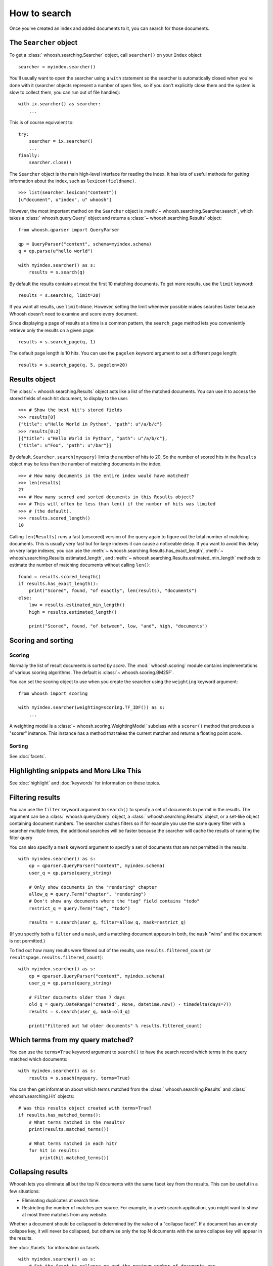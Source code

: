 =============
How to search
=============

Once you've created an index and added documents to it, you can search for those
documents.

The ``Searcher`` object
=======================

To get a :class:` whoosh.searching.Searcher` object, call ``searcher()`` on your
``Index`` object::

    searcher = myindex.searcher()

You'll usually want to open the searcher using a ``with`` statement so the
searcher is automatically closed when you're done with it (searcher objects
represent a number of open files, so if you don't explicitly close them and the
system is slow to collect them, you can run out of file handles)::

    with ix.searcher() as searcher:
        ...

This is of course equivalent to::

    try:
        searcher = ix.searcher()
        ...
    finally:
        searcher.close()

The ``Searcher`` object is the main high-level interface for reading the index. It
has lots of useful methods for getting information about the index, such as
``lexicon(fieldname)``.

::

    >>> list(searcher.lexicon("content"))
    [u"document", u"index", u" whoosh"]

However, the most important method on the ``Searcher`` object is
:meth:`~ whoosh.searching.Searcher.search`, which takes a
:class:` whoosh.query.Query` object and returns a
:class:`~ whoosh.searching.Results` object::

    from whoosh.qparser import QueryParser

    qp = QueryParser("content", schema=myindex.schema)
    q = qp.parse(u"hello world")

    with myindex.searcher() as s:
        results = s.search(q)

By default the results contains at most the first 10 matching documents. To get
more results, use the ``limit`` keyword::

    results = s.search(q, limit=20)

If you want all results, use ``limit=None``. However, setting the limit whenever
possible makes searches faster because Whoosh doesn't need to examine and score
every document.

Since displaying a page of results at a time is a common pattern, the
``search_page`` method lets you conveniently retrieve only the results on a
given page::

    results = s.search_page(q, 1)

The default page length is 10 hits. You can use the ``pagelen`` keyword argument
to set a different page length::

    results = s.search_page(q, 5, pagelen=20)


Results object
==============

The :class:`~ whoosh.searching.Results` object acts like a list of the matched
documents. You can use it to access the stored fields of each hit document, to
display to the user.

::

    >>> # Show the best hit's stored fields
    >>> results[0]
    {"title": u"Hello World in Python", "path": u"/a/b/c"}
    >>> results[0:2]
    [{"title": u"Hello World in Python", "path": u"/a/b/c"},
    {"title": u"Foo", "path": u"/bar"}]

By default, ``Searcher.search(myquery)`` limits the number of hits to 20, So the
number of scored hits in the ``Results`` object may be less than the number of
matching documents in the index.

::

    >>> # How many documents in the entire index would have matched?
    >>> len(results)
    27
    >>> # How many scored and sorted documents in this Results object?
    >>> # This will often be less than len() if the number of hits was limited
    >>> # (the default).
    >>> results.scored_length()
    10

Calling ``len(Results)`` runs a fast (unscored) version of the query again to
figure out the total number of matching documents. This is usually very fast
but for large indexes it can cause a noticeable delay. If you want to avoid
this delay on very large indexes, you can use the
:meth:`~ whoosh.searching.Results.has_exact_length`,
:meth:`~ whoosh.searching.Results.estimated_length`, and
:meth:`~ whoosh.searching.Results.estimated_min_length` methods to estimate the
number of matching documents without calling ``len()``::

    found = results.scored_length()
    if results.has_exact_length():
        print("Scored", found, "of exactly", len(results), "documents")
    else:
        low = results.estimated_min_length()
        high = results.estimated_length()

        print("Scored", found, "of between", low, "and", high, "documents")


Scoring and sorting
===================

Scoring
-------

Normally the list of result documents is sorted by *score*. The
:mod:` whoosh.scoring` module contains implementations of various scoring
algorithms. The default is :class:`~ whoosh.scoring.BM25F`.

You can set the scoring object to use when you create the searcher using the
``weighting`` keyword argument::

    from whoosh import scoring

    with myindex.searcher(weighting=scoring.TF_IDF()) as s:
        ...

A weighting model is a :class:`~ whoosh.scoring.WeightingModel` subclass with a
``scorer()`` method that produces a "scorer" instance. This instance has a
method that takes the current matcher and returns a floating point score.

Sorting
-------

See :doc:`facets`.


Highlighting snippets and More Like This
========================================

See :doc:`highlight` and :doc:`keywords` for information on these topics.


Filtering results
=================

You can use the ``filter`` keyword argument to ``search()`` to specify a set of
documents to permit in the results. The argument can be a
:class:` whoosh.query.Query` object, a :class:` whoosh.searching.Results` object,
or a set-like object containing document numbers. The searcher caches filters
so if for example you use the same query filter with a searcher multiple times,
the additional searches will be faster because the searcher will cache the
results of running the filter query

You can also specify a ``mask`` keyword argument to specify a set of documents
that are not permitted in the results.

::

    with myindex.searcher() as s:
        qp = qparser.QueryParser("content", myindex.schema)
        user_q = qp.parse(query_string)

        # Only show documents in the "rendering" chapter
        allow_q = query.Term("chapter", "rendering")
        # Don't show any documents where the "tag" field contains "todo"
        restrict_q = query.Term("tag", "todo")

        results = s.search(user_q, filter=allow_q, mask=restrict_q)

(If you specify both a ``filter`` and a ``mask``, and a matching document
appears in both, the ``mask`` "wins" and the document is not permitted.)

To find out how many results were filtered out of the results, use
``results.filtered_count`` (or ``resultspage.results.filtered_count``)::

    with myindex.searcher() as s:
        qp = qparser.QueryParser("content", myindex.schema)
        user_q = qp.parse(query_string)

        # Filter documents older than 7 days
        old_q = query.DateRange("created", None, datetime.now() - timedelta(days=7))
        results = s.search(user_q, mask=old_q)

        print("Filtered out %d older documents" % results.filtered_count)


Which terms from my query matched?
==================================

You can use the ``terms=True`` keyword argument to ``search()`` to have the
search record which terms in the query matched which documents::

    with myindex.searcher() as s:
        results = s.seach(myquery, terms=True)

You can then get information about which terms matched from the
:class:` whoosh.searching.Results` and :class:` whoosh.searching.Hit` objects::

    # Was this results object created with terms=True?
    if results.has_matched_terms():
        # What terms matched in the results?
        print(results.matched_terms())

        # What terms matched in each hit?
        for hit in results:
            print(hit.matched_terms())


.. _collapsing:

Collapsing results
==================

Whoosh lets you eliminate all but the top N documents with the same facet key
from the results. This can be useful in a few situations:

* Eliminating duplicates at search time.

* Restricting the number of matches per source. For example, in a web search
  application, you might want to show at most three matches from any website.

Whether a document should be collapsed is determined by the value of a "collapse
facet". If a document has an empty collapse key, it will never be collapsed,
but otherwise only the top N documents with the same collapse key will appear
in the results.

See :doc:`/facets` for information on facets.

::

    with myindex.searcher() as s:
        # Set the facet to collapse on and the maximum number of documents per
        # facet value (default is 1)
        results = s.collector(collapse="hostname", collapse_limit=3)

        # Dictionary mapping collapse keys to the number of documents that
        # were filtered out by collapsing on that key
        print(results.collapsed_counts)

Collapsing works with both scored and sorted results. You can use any of the
facet types available in the :mod:` whoosh.sorting` module.

By default, Whoosh uses the results order (score or sort key) to determine the
documents to collapse. For example, in scored results, the best scoring
documents would be kept. You can optionally specify a ``collapse_order`` facet
to control which documents to keep when collapsing.

For example, in a product search you could display results sorted by decreasing
price, and eliminate all but the highest rated item of each product type::

    from whoosh import sorting

    with myindex.searcher() as s:
        price_facet = sorting.FieldFacet("price", reverse=True)
        type_facet = sorting.FieldFacet("type")
        rating_facet = sorting.FieldFacet("rating", reverse=True)

        results = s.collector(sortedby=price_facet,  # Sort by reverse price
                              collapse=type_facet,  # Collapse on product type
                              collapse_order=rating_facet  # Collapse to highest rated
                              )

The collapsing happens during the search, so it is usually more efficient than
finding everything and post-processing the results. However, if the collapsing
eliminates a large number of documents, collapsed search can take longer
because the search has to consider more documents and remove many
already-collected documents.

Since this collector must sometimes go back and remove already-collected
documents, if you use it in combination with
:class:`~ whoosh.collectors.TermsCollector` and/or
:class:`~ whoosh.collectors.FacetCollector`, those collectors may contain
information about documents that were filtered out of the final results by
collapsing.


Time limited searches
=====================

To limit the amount of time a search can take::

    from whoosh.collectors import TimeLimitCollector, TimeLimit

    with myindex.searcher() as s:
        # Get a collector object
        c = s.collector(limit=None, sortedby="title_exact")
        # Wrap it in a TimeLimitedCollector and set the time limit to 10 seconds
        tlc = TimeLimitedCollector(c, timelimit=10.0)

        # Try searching
        try:
            s.search_with_collector(myquery, tlc)
        except TimeLimit:
            print("Search took too long, aborting!")

        # You can still get partial results from the collector
        results = tlc.results()


Convenience methods
===================

The :meth:`~ whoosh.searching.Searcher.document` and
:meth:`~ whoosh.searching.Searcher.documents` methods on the ``Searcher`` object let
you retrieve the stored fields of documents matching terms you pass in keyword
arguments.

This is especially useful for fields such as dates/times, identifiers, paths,
and so on.

::

    >>> list(searcher.documents(indexeddate=u"20051225"))
    [{"title": u"Christmas presents"}, {"title": u"Turkey dinner report"}]
    >>> print searcher.document(path=u"/a/b/c")
    {"title": "Document C"}

These methods have some limitations:

* The results are not scored.
* Multiple keywords are always AND-ed together.
* The entire value of each keyword argument is considered a single term; you
  can't search for multiple terms in the same field.


Combining Results objects
=========================

It is sometimes useful to use the results of another query to influence the
order of a :class:` whoosh.searching.Results` object.

For example, you might have a "best bet" field. This field contains hand-picked
keywords for documents. When the user searches for those keywords, you want
those documents to be placed at the top of the results list. You could try to
do this by boosting the "bestbet" field tremendously, but that can have
unpredictable effects on scoring. It's much easier to simply run the query
twice and combine the results::

    # Parse the user query
    userquery = queryparser.parse(querystring)

    # Get the terms searched for
    termset = set()
    userquery.existing_terms(termset)

    # Formulate a "best bet" query for the terms the user
    # searched for in the "content" field
    bbq = Or([Term("bestbet", text) for fieldname, text
              in termset if fieldname == "content"])

    # Find documents matching the searched for terms
    results = s.search(bbq, limit=5)

    # Find documents that match the original query
    allresults = s.search(userquery, limit=10)

    # Add the user query results on to the end of the "best bet"
    # results. If documents appear in both result sets, push them
    # to the top of the combined results.
    results.upgrade_and_extend(allresults)

The ``Results`` object supports the following methods:

``Results.extend(results)``
    Adds the documents in 'results' on to the end of the list of result
    documents.

``Results.filter(results)``
    Removes the documents in 'results' from the list of result documents.

``Results.upgrade(results)``
    Any result documents that also appear in 'results' are moved to the top
    of the list of result documents.

``Results.upgrade_and_extend(results)``
    Any result documents that also appear in 'results' are moved to the top
    of the list of result documents. Then any other documents in 'results' are
    added on to the list of result documents.






